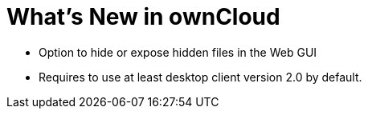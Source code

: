 What’s New in ownCloud
======================

* Option to hide or expose hidden files in the Web GUI
* Requires to use at least desktop client version 2.0 by default.
